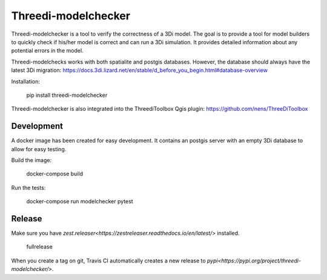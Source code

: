 Threedi-modelchecker
====================

.. image:: https://img.shields.io/pypi/v/threedi-modelchecker.svg
        :target: https://pypi.org/project/threedi-modelchecker/

.. image:: https://travis-ci.com/nens/threedi-modelchecker.svg?branch=master
    :target: https://travis-ci.com/nens/threedi-modelchecker

Threedi-modelchecker is a tool to verify the correctness of a 3Di model.
The goal is to provide a tool for model builders to quickly check if his/her 
model is correct and can run a 3Di simulation. It provides detailed 
information about any potential errors in the model.

Threedi-modelchecks works with both spatialite and postgis databases. However, 
the database should always have the latest 3Di migration: https://docs.3di.lizard.net/en/stable/d_before_you_begin.html#database-overview 

Installation:

    pip install threedi-modelchecker


Threedi-modelchecker is also integrated into the ThreediToolbox Qgis plugin: https://github.com/nens/ThreeDiToolbox

Development
-----------

A docker image has been created for easy development. It contains an postgis 
server with an empty 3Di database to allow for easy testing.

Build the image:

    docker-compose build

Run the tests:

    docker-compose run modelchecker pytest

Release
---------

Make sure you have `zest.releaser<https://zestreleaser.readthedocs.io/en/latest/>` installed.

    fullrelease

When you create a tag on git, Travis CI automatically creates a new release to `pypi<https://pypi.org/project/threedi-modelchecker/>`.
